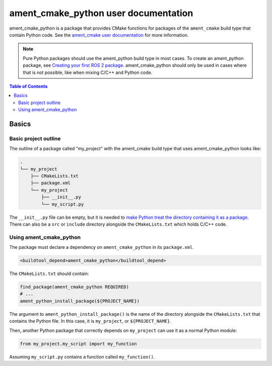 ament_cmake_python user documentation
=====================================

ament_cmake_python is a package that provides CMake functions for packages of the ``ament_cmake`` build type that contain Python code.
See the `ament_cmake user documentation <Ament-CMake-Documentation>`__ for more information.

.. note::

   Pure Python packages should use the ament_python build type in most cases.
   To create an ament_python package, see `Creating your first ROS 2 package <../Tutorials/Creating-Your-First-ROS2-Package>`__.
   ament_cmake_python should only be used in cases where that is not possible, like when mixing C/C++ and Python code.

.. contents:: Table of Contents
   :depth: 2
   :local:

Basics
------

Basic project outline
^^^^^^^^^^^^^^^^^^^^^

The outline of a package called "my_project" with the ament_cmake build type that uses ament_cmake_python looks like:

.. code-block::

   .
   └── my_project
       ├── CMakeLists.txt
       ├── package.xml
       └── my_project
           ├── __init__.py
           └── my_script.py

The ``__init__.py`` file can be empty, but it is needed to `make Python treat the directory containing it as a package <https://docs.python.org/3/tutorial/modules.html#packages>`__.
There can also be a ``src`` or ``include`` directory alongside the ``CMakeLists.txt`` which holds C/C++ code.

Using ament_cmake_python
^^^^^^^^^^^^^^^^^^^^^^^^

The package must declare a dependency on ``ament_cmake_python`` in its ``package.xml``.

.. code-block:: xml

   <buildtool_depend>ament_cmake_python</buildtool_depend>

The ``CMakeLists.txt`` should contain:

.. code-block:: cmake

   find_package(ament_cmake_python REQUIRED)
   # ...
   ament_python_install_package(${PROJECT_NAME})

The argument to ``ament_python_install_package()`` is the name of the directory alongside the ``CMakeLists.txt`` that contains the Python file.
In this case, it is ``my_project``, or ``${PROJECT_NAME}``.

Then, another Python package that correctly depends on ``my_project`` can use it as a normal Python module:

.. code-block:: python

   from my_project.my_script import my_function

Assuming ``my_script.py`` contains a function called ``my_function()``.
